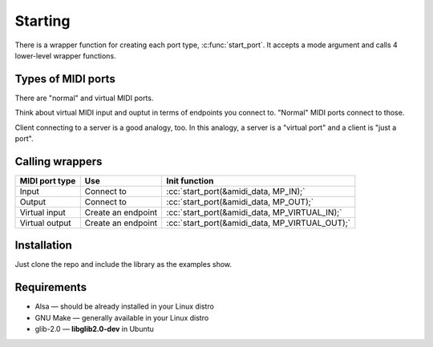 .. role:: cc(code)
   :language: c

Starting
========

There is a wrapper function for creating each port type, :c:func:`start_port`.
It accepts a mode argument and calls 4 lower-level wrapper functions.

Types of MIDI ports
-------------------

There are "normal" and virtual MIDI ports.

Think about virtual MIDI input and ouptut in terms of endpoints you connect to.
"Normal" MIDI ports connect to those.

Client connecting to a server is a good analogy, too. In this analogy, a server is a "virtual port"
and a client is "just a port".

Calling wrappers
----------------

+----------------+--------------------+------------------------------------------------+
| MIDI port type | Use                | Init function                                  |
+================+====================+================================================+
| Input          | Connect to         | :cc:`start_port(&amidi_data, MP_IN);`          |
+----------------+--------------------+------------------------------------------------+
| Output         | Connect to         | :cc:`start_port(&amidi_data, MP_OUT);`         |
+----------------+--------------------+------------------------------------------------+
| Virtual input  | Create an endpoint | :cc:`start_port(&amidi_data, MP_VIRTUAL_IN);`  |
+----------------+--------------------+------------------------------------------------+
| Virtual output | Create an endpoint | :cc:`start_port(&amidi_data, MP_VIRTUAL_OUT);` |
+----------------+--------------------+------------------------------------------------+

Installation
------------

Just clone the repo and include the library as the examples show.

Requirements
------------

* Alsa — should be already installed in your Linux distro
* GNU Make — generally available in your Linux distro
* glib-2.0 — **libglib2.0-dev** in Ubuntu

